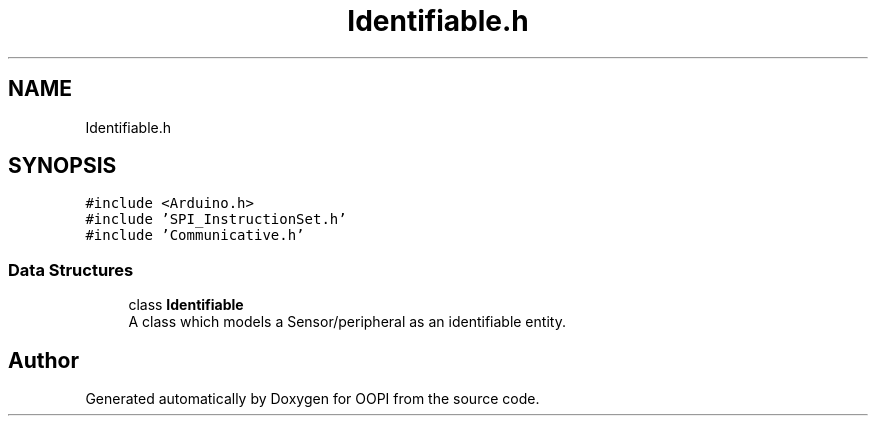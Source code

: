.TH "Identifiable.h" 3 "Mon Aug 12 2019" "OOPI" \" -*- nroff -*-
.ad l
.nh
.SH NAME
Identifiable.h
.SH SYNOPSIS
.br
.PP
\fC#include <Arduino\&.h>\fP
.br
\fC#include 'SPI_InstructionSet\&.h'\fP
.br
\fC#include 'Communicative\&.h'\fP
.br

.SS "Data Structures"

.in +1c
.ti -1c
.RI "class \fBIdentifiable\fP"
.br
.RI "A class which models a Sensor/peripheral as an identifiable entity\&. "
.in -1c
.SH "Author"
.PP 
Generated automatically by Doxygen for OOPI from the source code\&.

